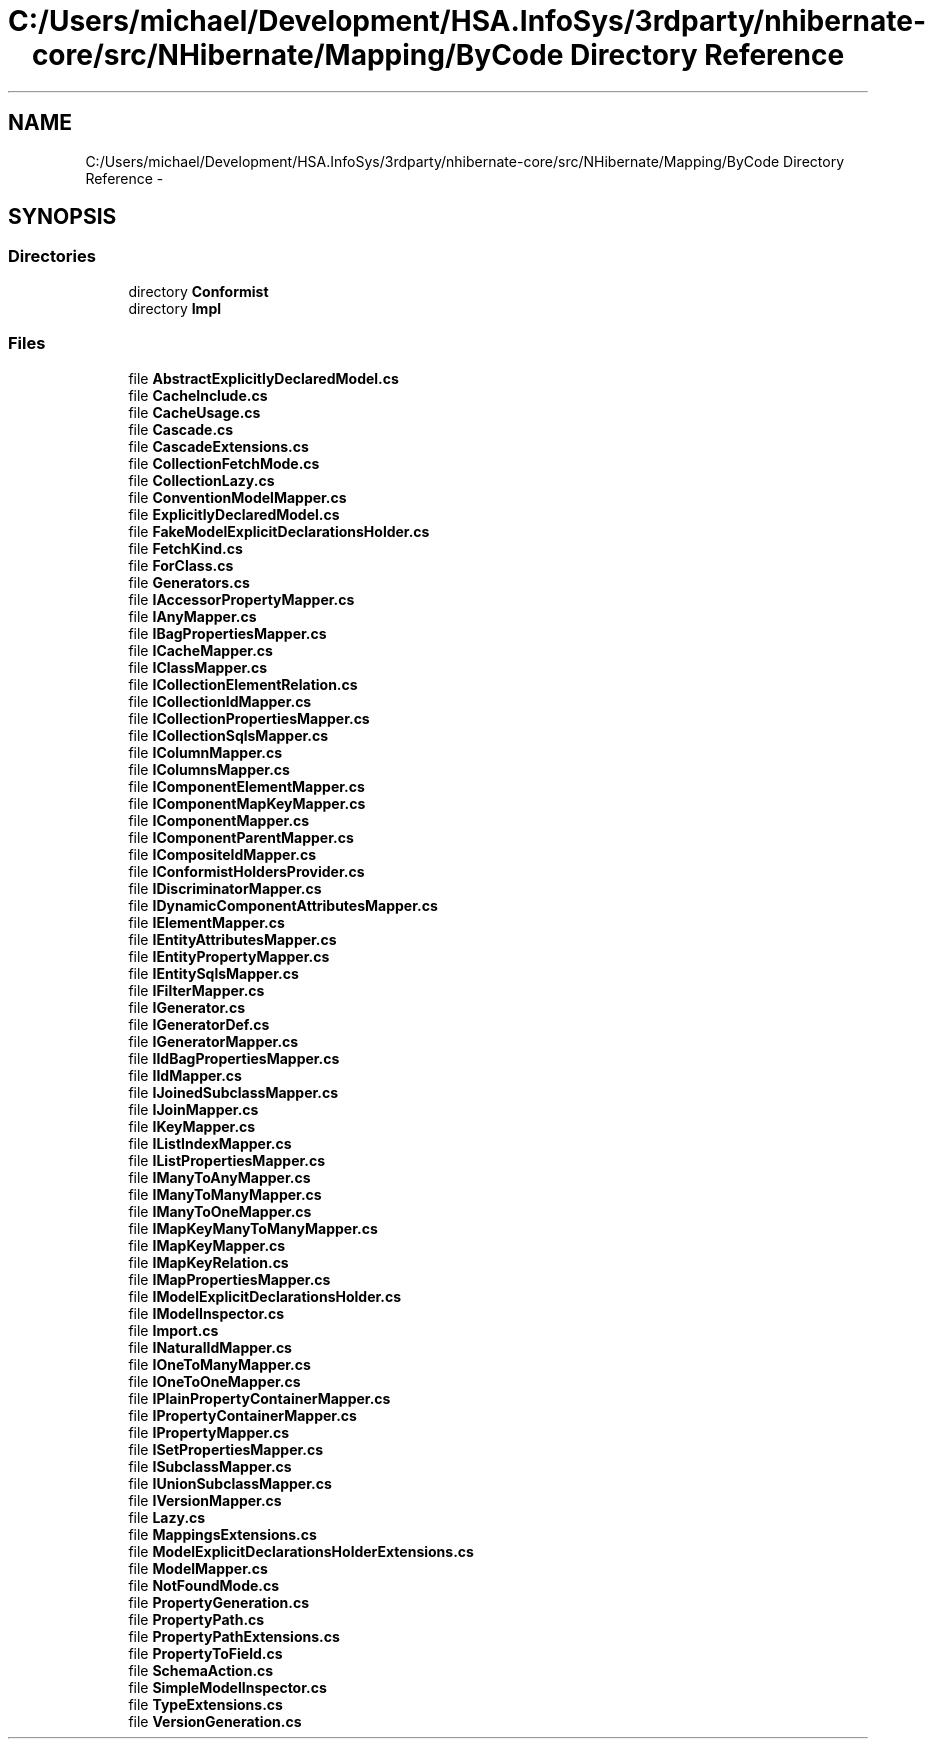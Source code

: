.TH "C:/Users/michael/Development/HSA.InfoSys/3rdparty/nhibernate-core/src/NHibernate/Mapping/ByCode Directory Reference" 3 "Fri Jul 5 2013" "Version 1.0" "HSA.InfoSys" \" -*- nroff -*-
.ad l
.nh
.SH NAME
C:/Users/michael/Development/HSA.InfoSys/3rdparty/nhibernate-core/src/NHibernate/Mapping/ByCode Directory Reference \- 
.SH SYNOPSIS
.br
.PP
.SS "Directories"

.in +1c
.ti -1c
.RI "directory \fBConformist\fP"
.br
.ti -1c
.RI "directory \fBImpl\fP"
.br
.in -1c
.SS "Files"

.in +1c
.ti -1c
.RI "file \fBAbstractExplicitlyDeclaredModel\&.cs\fP"
.br
.ti -1c
.RI "file \fBCacheInclude\&.cs\fP"
.br
.ti -1c
.RI "file \fBCacheUsage\&.cs\fP"
.br
.ti -1c
.RI "file \fBCascade\&.cs\fP"
.br
.ti -1c
.RI "file \fBCascadeExtensions\&.cs\fP"
.br
.ti -1c
.RI "file \fBCollectionFetchMode\&.cs\fP"
.br
.ti -1c
.RI "file \fBCollectionLazy\&.cs\fP"
.br
.ti -1c
.RI "file \fBConventionModelMapper\&.cs\fP"
.br
.ti -1c
.RI "file \fBExplicitlyDeclaredModel\&.cs\fP"
.br
.ti -1c
.RI "file \fBFakeModelExplicitDeclarationsHolder\&.cs\fP"
.br
.ti -1c
.RI "file \fBFetchKind\&.cs\fP"
.br
.ti -1c
.RI "file \fBForClass\&.cs\fP"
.br
.ti -1c
.RI "file \fBGenerators\&.cs\fP"
.br
.ti -1c
.RI "file \fBIAccessorPropertyMapper\&.cs\fP"
.br
.ti -1c
.RI "file \fBIAnyMapper\&.cs\fP"
.br
.ti -1c
.RI "file \fBIBagPropertiesMapper\&.cs\fP"
.br
.ti -1c
.RI "file \fBICacheMapper\&.cs\fP"
.br
.ti -1c
.RI "file \fBIClassMapper\&.cs\fP"
.br
.ti -1c
.RI "file \fBICollectionElementRelation\&.cs\fP"
.br
.ti -1c
.RI "file \fBICollectionIdMapper\&.cs\fP"
.br
.ti -1c
.RI "file \fBICollectionPropertiesMapper\&.cs\fP"
.br
.ti -1c
.RI "file \fBICollectionSqlsMapper\&.cs\fP"
.br
.ti -1c
.RI "file \fBIColumnMapper\&.cs\fP"
.br
.ti -1c
.RI "file \fBIColumnsMapper\&.cs\fP"
.br
.ti -1c
.RI "file \fBIComponentElementMapper\&.cs\fP"
.br
.ti -1c
.RI "file \fBIComponentMapKeyMapper\&.cs\fP"
.br
.ti -1c
.RI "file \fBIComponentMapper\&.cs\fP"
.br
.ti -1c
.RI "file \fBIComponentParentMapper\&.cs\fP"
.br
.ti -1c
.RI "file \fBICompositeIdMapper\&.cs\fP"
.br
.ti -1c
.RI "file \fBIConformistHoldersProvider\&.cs\fP"
.br
.ti -1c
.RI "file \fBIDiscriminatorMapper\&.cs\fP"
.br
.ti -1c
.RI "file \fBIDynamicComponentAttributesMapper\&.cs\fP"
.br
.ti -1c
.RI "file \fBIElementMapper\&.cs\fP"
.br
.ti -1c
.RI "file \fBIEntityAttributesMapper\&.cs\fP"
.br
.ti -1c
.RI "file \fBIEntityPropertyMapper\&.cs\fP"
.br
.ti -1c
.RI "file \fBIEntitySqlsMapper\&.cs\fP"
.br
.ti -1c
.RI "file \fBIFilterMapper\&.cs\fP"
.br
.ti -1c
.RI "file \fBIGenerator\&.cs\fP"
.br
.ti -1c
.RI "file \fBIGeneratorDef\&.cs\fP"
.br
.ti -1c
.RI "file \fBIGeneratorMapper\&.cs\fP"
.br
.ti -1c
.RI "file \fBIIdBagPropertiesMapper\&.cs\fP"
.br
.ti -1c
.RI "file \fBIIdMapper\&.cs\fP"
.br
.ti -1c
.RI "file \fBIJoinedSubclassMapper\&.cs\fP"
.br
.ti -1c
.RI "file \fBIJoinMapper\&.cs\fP"
.br
.ti -1c
.RI "file \fBIKeyMapper\&.cs\fP"
.br
.ti -1c
.RI "file \fBIListIndexMapper\&.cs\fP"
.br
.ti -1c
.RI "file \fBIListPropertiesMapper\&.cs\fP"
.br
.ti -1c
.RI "file \fBIManyToAnyMapper\&.cs\fP"
.br
.ti -1c
.RI "file \fBIManyToManyMapper\&.cs\fP"
.br
.ti -1c
.RI "file \fBIManyToOneMapper\&.cs\fP"
.br
.ti -1c
.RI "file \fBIMapKeyManyToManyMapper\&.cs\fP"
.br
.ti -1c
.RI "file \fBIMapKeyMapper\&.cs\fP"
.br
.ti -1c
.RI "file \fBIMapKeyRelation\&.cs\fP"
.br
.ti -1c
.RI "file \fBIMapPropertiesMapper\&.cs\fP"
.br
.ti -1c
.RI "file \fBIModelExplicitDeclarationsHolder\&.cs\fP"
.br
.ti -1c
.RI "file \fBIModelInspector\&.cs\fP"
.br
.ti -1c
.RI "file \fBImport\&.cs\fP"
.br
.ti -1c
.RI "file \fBINaturalIdMapper\&.cs\fP"
.br
.ti -1c
.RI "file \fBIOneToManyMapper\&.cs\fP"
.br
.ti -1c
.RI "file \fBIOneToOneMapper\&.cs\fP"
.br
.ti -1c
.RI "file \fBIPlainPropertyContainerMapper\&.cs\fP"
.br
.ti -1c
.RI "file \fBIPropertyContainerMapper\&.cs\fP"
.br
.ti -1c
.RI "file \fBIPropertyMapper\&.cs\fP"
.br
.ti -1c
.RI "file \fBISetPropertiesMapper\&.cs\fP"
.br
.ti -1c
.RI "file \fBISubclassMapper\&.cs\fP"
.br
.ti -1c
.RI "file \fBIUnionSubclassMapper\&.cs\fP"
.br
.ti -1c
.RI "file \fBIVersionMapper\&.cs\fP"
.br
.ti -1c
.RI "file \fBLazy\&.cs\fP"
.br
.ti -1c
.RI "file \fBMappingsExtensions\&.cs\fP"
.br
.ti -1c
.RI "file \fBModelExplicitDeclarationsHolderExtensions\&.cs\fP"
.br
.ti -1c
.RI "file \fBModelMapper\&.cs\fP"
.br
.ti -1c
.RI "file \fBNotFoundMode\&.cs\fP"
.br
.ti -1c
.RI "file \fBPropertyGeneration\&.cs\fP"
.br
.ti -1c
.RI "file \fBPropertyPath\&.cs\fP"
.br
.ti -1c
.RI "file \fBPropertyPathExtensions\&.cs\fP"
.br
.ti -1c
.RI "file \fBPropertyToField\&.cs\fP"
.br
.ti -1c
.RI "file \fBSchemaAction\&.cs\fP"
.br
.ti -1c
.RI "file \fBSimpleModelInspector\&.cs\fP"
.br
.ti -1c
.RI "file \fBTypeExtensions\&.cs\fP"
.br
.ti -1c
.RI "file \fBVersionGeneration\&.cs\fP"
.br
.in -1c
